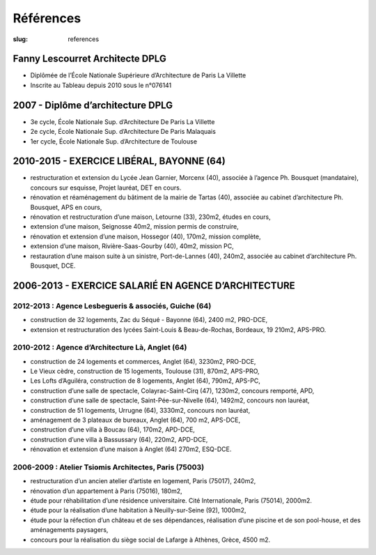 ##########
Références
##########

:slug: references


Fanny Lescourret Architecte DPLG
================================

* Diplômée de l’École Nationale Supérieure d’Architecture de Paris La Villette
* Inscrite au Tableau depuis 2010 sous le n°076141


2007 - Diplôme d’architecture DPLG
==================================

* 3e cycle, École Nationale Sup. d’Architecture De Paris La Villette
* 2e cycle, École Nationale Sup. d’Architecture De Paris Malaquais
* 1er cycle, École Nationale Sup. d’Architecture de Toulouse


2010-2015 - EXERCICE LIBÉRAL, BAYONNE (64)
==========================================

* restructuration et extension du Lycée Jean Garnier, Morcenx (40), associée à l’agence Ph. Bousquet (mandataire), concours sur esquisse, Projet lauréat, DET en cours.
* rénovation et réaménagement du bâtiment de la mairie de Tartas (40), associée au cabinet d’architecture Ph. Bousquet, APS en cours,
* rénovation et restructuration d’une maison, Letourne (33), 230m2, études en cours,
* extension d’une maison, Seignosse 40m2, mission permis de construire,
* rénovation et extension d’une maison, Hossegor (40), 170m2, mission complète,
* extension d’une maison, Rivière-Saas-Gourby (40), 40m2, mission PC,
* restauration d’une maison suite à un sinistre, Port-de-Lannes (40), 240m2, associée au cabinet d’architecture Ph. Bousquet, DCE.


2006-2013 - EXERCICE SALARIÉ EN AGENCE D’ARCHITECTURE
=====================================================

2012-2013 : Agence Lesbegueris & associés, Guiche (64)
------------------------------------------------------

* construction de 32 logements, Zac du Séqué - Bayonne (64), 2400 m2, PRO-DCE,
* extension et restructuration des lycées Saint-Louis & Beau-de-Rochas, Bordeaux, 19 210m2, APS-PRO.

2010-2012 : Agence d’Architecture Là, Anglet (64)
-------------------------------------------------

* construction de 24 logements et commerces, Anglet (64), 3230m2, PRO-DCE,
* Le Vieux cèdre, construction de 15 logements, Toulouse (31), 870m2, APS-PRO,
* Les Lofts d’Aguiléra, construction de 8 logements, Anglet (64), 790m2, APS-PC,
* construction d’une salle de spectacle, Colayrac-Saint-Cirq (47), 1230m2, concours remporté, APD,
* construction d’une salle de spectacle, Saint-Pée-sur-Nivelle (64), 1492m2, concours non lauréat,
* construction de 51 logements, Urrugne (64), 3330m2, concours non lauréat,
* aménagement de 3 plateaux de bureaux, Anglet (64), 700 m2, APS-DCE,
* construction d’une villa à Boucau (64), 170m2, APD-DCE,
* construction d’une villa à Bassussary (64), 220m2, APD-DCE,
* rénovation et extension d’une maison à Anglet (64) 270m2, ESQ-DCE.

2006-2009 : Atelier Tsiomis Architectes, Paris (75003)
------------------------------------------------------

* restructuration d’un ancien atelier d’artiste en logement, Paris (75017), 240m2,
* rénovation d’un appartement à Paris (75016), 180m2,
* étude pour réhabilitation d’une résidence universitaire. Cité Internationale, Paris (75014), 2000m2.
* étude pour la réalisation d’une habitation à Neuilly-sur-Seine (92), 1000m2,
* étude pour la réfection d’un château et de ses dépendances, réalisation d’une piscine et de son pool-house, et des aménagements paysagers,
* concours pour la réalisation du siège social de Lafarge à Athènes, Grèce, 4500 m2.
